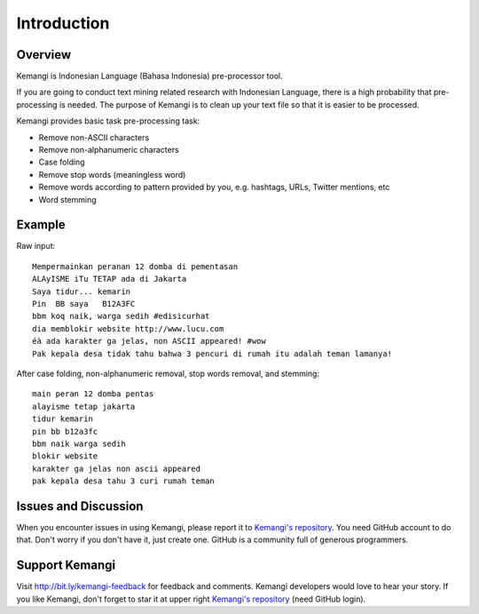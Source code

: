 Introduction
============

Overview
--------

Kemangi is Indonesian Language (Bahasa Indonesia) pre-processor tool.

If you are going to conduct text mining related research with Indonesian Language, there is a high probability that pre-processing is needed.
The purpose of Kemangi is to clean up your text file so that it is easier to be processed.

Kemangi provides basic task pre-processing task:

* Remove non-ASCII characters
* Remove non-alphanumeric characters
* Case folding
* Remove stop words (meaningless word)
* Remove words according to pattern provided by you, e.g. hashtags, URLs, Twitter mentions, etc
* Word stemming

Example
-------

Raw input::

  Mempermainkan peranan 12 domba di pementasan
  ALAyISME iTu TETAP ada di Jakarta
  Saya tidur... kemarin
  Pin  BB saya   B12A3FC
  bbm koq naik, warga sedih #edisicurhat
  dia memblokir website http://www.lucu.com
  éà ada karakter ga jelas, non ASCII appeared! #wow
  Pak kepala desa tidak tahu bahwa 3 pencuri di rumah itu adalah teman lamanya!

After case folding, non-alphanumeric removal, stop words removal, and stemming::

  main peran 12 domba pentas
  alayisme tetap jakarta
  tidur kemarin
  pin bb b12a3fc
  bbm naik warga sedih
  blokir website
  karakter ga jelas non ascii appeared
  pak kepala desa tahu 3 curi rumah teman

Issues and Discussion
---------------------
When you encounter issues in using Kemangi, please report it to `Kemangi's repository <https://github.com/gyosh/kemangi/issues>`_.
You need GitHub account to do that. Don't worry if you don't have it, just create one. GitHub is a community full of generous programmers.

Support Kemangi
---------------
Visit http://bit.ly/kemangi-feedback for feedback and comments. Kemangi developers would love to hear your story.
If you like Kemangi, don't forget to star it at upper right `Kemangi's repository <https://github.com/gyosh/kemangi/issues>`_ (need GitHub login).
